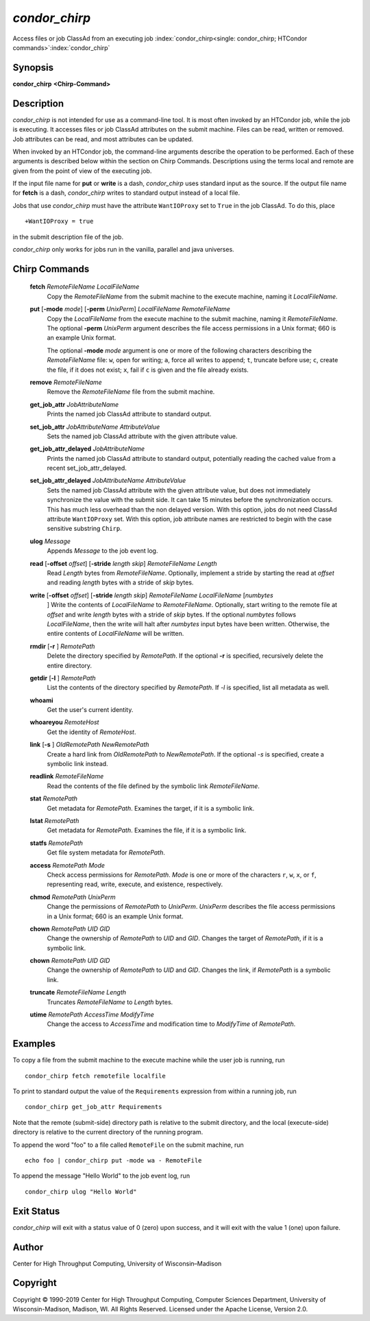       

*condor_chirp*
===============

Access files or job ClassAd from an executing job
:index:`condor_chirp<single: condor_chirp; HTCondor commands>`\ :index:`condor_chirp`

Synopsis
--------

**condor_chirp** **<Chirp-Command>**

Description
-----------

*condor_chirp* is not intended for use as a command-line tool. It is
most often invoked by an HTCondor job, while the job is executing. It
accesses files or job ClassAd attributes on the submit machine. Files
can be read, written or removed. Job attributes can be read, and most
attributes can be updated.

When invoked by an HTCondor job, the command-line arguments describe the
operation to be performed. Each of these arguments is described below
within the section on Chirp Commands. Descriptions using the terms local
and remote are given from the point of view of the executing job.

If the input file name for **put** or **write** is a dash,
*condor_chirp* uses standard input as the source. If the output file
name for **fetch** is a dash, *condor_chirp* writes to standard output
instead of a local file.

Jobs that use *condor_chirp* must have the attribute ``WantIOProxy``
set to ``True`` in the job ClassAd. To do this, place

::

    +WantIOProxy = true

in the submit description file of the job.

*condor_chirp* only works for jobs run in the vanilla, parallel and
java universes.

Chirp Commands
--------------

 **fetch** *RemoteFileName LocalFileName*
    Copy the *RemoteFileName* from the submit machine to the execute
    machine, naming it *LocalFileName*.
 **put** [**-mode** *mode*] [**-perm** *UnixPerm*] *LocalFileName* *RemoteFileName*
    Copy the *LocalFileName* from the execute machine to the submit
    machine, naming it *RemoteFileName*. The optional
    **-perm** *UnixPerm* argument describes the file access
    permissions in a Unix format; 660 is an example Unix format.

    The optional **-mode** *mode* argument is one or more of the
    following characters describing the *RemoteFileName* file: ``w``,
    open for writing; ``a``, force all writes to append; ``t``, truncate
    before use; ``c``, create the file, if it does not exist; ``x``,
    fail if ``c`` is given and the file already exists.

 **remove** *RemoteFileName*
    Remove the *RemoteFileName* file from the submit machine.
 **get_job_attr** *JobAttributeName*
    Prints the named job ClassAd attribute to standard output.
 **set_job_attr** *JobAttributeName AttributeValue*
    Sets the named job ClassAd attribute with the given attribute value.
 **get_job_attr_delayed** *JobAttributeName*
    Prints the named job ClassAd attribute to standard output,
    potentially reading the cached value from a recent
    set_job_attr_delayed.
 **set_job_attr_delayed** *JobAttributeName AttributeValue*
    Sets the named job ClassAd attribute with the given attribute value,
    but does not immediately synchronize the value with the submit side.
    It can take 15 minutes before the synchronization occurs. This has
    much less overhead than the non delayed version. With this option,
    jobs do not need ClassAd attribute ``WantIOProxy`` set. With this
    option, job attribute names are restricted to begin with the case
    sensitive substring ``Chirp``.
 **ulog** *Message*
    Appends *Message* to the job event log.
 **read** [**-offset** *offset*] [**-stride** *length skip*] *RemoteFileName* *Length*
    Read *Length* bytes from *RemoteFileName*. Optionally, implement a
    stride by starting the read at *offset* and reading *length* bytes
    with a stride of *skip* bytes.
 **write** [**-offset** *offset*] [**-stride** *length skip*] *RemoteFileName* *LocalFileName* [*numbytes*
    ] Write the contents of *LocalFileName* to *RemoteFileName*.
    Optionally, start writing to the remote file at *offset* and write
    *length* bytes with a stride of *skip* bytes. If the optional
    *numbytes* follows *LocalFileName*, then the write will halt after
    *numbytes* input bytes have been written. Otherwise, the entire
    contents of *LocalFileName* will be written.
 **rmdir** [**-r** ] *RemotePath*
    Delete the directory specified by *RemotePath*. If the optional
    **-r** is specified, recursively delete the entire directory.
 **getdir** [**-l** ] *RemotePath*
    List the contents of the directory specified by *RemotePath*. If
    *-l* is specified, list all metadata as well.
 **whoami**
    Get the user's current identity.
 **whoareyou** *RemoteHost*
    Get the identity of *RemoteHost*.
 **link** [**-s** ] *OldRemotePath* *NewRemotePath*
    Create a hard link from *OldRemotePath* to *NewRemotePath*. If the
    optional *-s* is specified, create a symbolic link instead.
 **readlink** *RemoteFileName*
    Read the contents of the file defined by the symbolic link
    *RemoteFileName*.
 **stat** *RemotePath*
    Get metadata for *RemotePath*. Examines the target, if it is a
    symbolic link.
 **lstat** *RemotePath*
    Get metadata for *RemotePath*. Examines the file, if it is a
    symbolic link.
 **statfs** *RemotePath*
    Get file system metadata for *RemotePath*.
 **access** *RemotePath Mode*
    Check access permissions for *RemotePath*. *Mode* is one or more of
    the characters ``r``, ``w``, ``x``, or ``f``, representing read,
    write, execute, and existence, respectively.
 **chmod** *RemotePath UnixPerm*
    Change the permissions of *RemotePath* to *UnixPerm*. *UnixPerm*
    describes the file access permissions in a Unix format; 660 is an
    example Unix format.
 **chown** *RemotePath UID GID*
    Change the ownership of *RemotePath* to *UID* and *GID*. Changes the
    target of *RemotePath*, if it is a symbolic link.
 **chown** *RemotePath UID GID*
    Change the ownership of *RemotePath* to *UID* and *GID*. Changes the
    link, if *RemotePath* is a symbolic link.
 **truncate** *RemoteFileName Length*
    Truncates *RemoteFileName* to *Length* bytes.
 **utime** *RemotePath AccessTime ModifyTime*
    Change the access to *AccessTime* and modification time to
    *ModifyTime* of *RemotePath*.

Examples
--------

To copy a file from the submit machine to the execute machine while the
user job is running, run

::

      condor_chirp fetch remotefile localfile

To print to standard output the value of the ``Requirements`` expression
from within a running job, run

::

      condor_chirp get_job_attr Requirements

Note that the remote (submit-side) directory path is relative to the
submit directory, and the local (execute-side) directory is relative to
the current directory of the running program.

To append the word "foo" to a file called ``RemoteFile`` on the submit
machine, run

::

      echo foo | condor_chirp put -mode wa - RemoteFile

To append the message "Hello World" to the job event log, run

::

      condor_chirp ulog "Hello World"

Exit Status
-----------

*condor_chirp* will exit with a status value of 0 (zero) upon success,
and it will exit with the value 1 (one) upon failure.

Author
------

Center for High Throughput Computing, University of Wisconsin–Madison

Copyright
---------

Copyright © 1990-2019 Center for High Throughput Computing, Computer
Sciences Department, University of Wisconsin-Madison, Madison, WI. All
Rights Reserved. Licensed under the Apache License, Version 2.0.

      
